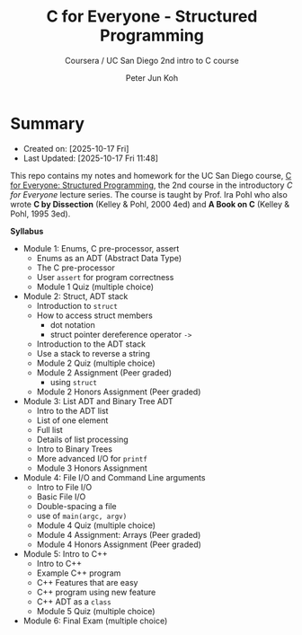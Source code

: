 #+TITLE: C for Everyone - Structured Programming
#+SUBTITLE: Coursera / UC San Diego 2nd intro to C course 
#+AUTHOR: Peter Jun Koh
#+EMAIL: gopeterjun@naver.com
#+DESCRIPTION: homework and notes for online course
#+KEYWORDS: C, ADT, struct, type
#+LANGUAGE: en

* Summary

- Created on: [2025-10-17 Fri]
- Last Updated: [2025-10-17 Fri 11:48]

This repo contains my notes and homework for the UC San Diego course, [[https://www.coursera.org/learn/c-structured-programming/home/welcome][C for
Everyone: Structured Programming]], the 2nd course in the introductory /C for
Everyone/ lecture series. The course is taught by Prof. Ira Pohl who also
wrote *C by Dissection* (Kelley & Pohl, 2000 4ed) and *A Book on C* (Kelley
& Pohl, 1995 3ed).

*Syllabus*

- Module 1: Enums, C pre-processor, assert
  - Enums as an ADT (Abstract Data Type)
  - The C pre-processor
  - User =assert= for program correctness
  - Module 1 Quiz (multiple choice)
- Module 2: Struct, ADT stack
  - Introduction to =struct=
  - How to access struct members
    - dot notation
    - struct pointer dereference operator =->=
  - Introduction to the ADT stack
  - Use a stack to reverse a string
  - Module 2 Quiz (multiple choice)
  - Module 2 Assignment (Peer graded)
    - using =struct=
  - Module 2 Honors Assignment (Peer graded)
- Module 3: List ADT and Binary Tree ADT
  - Intro to the ADT list
  - List of one element
  - Full list
  - Details of list processing
  - Intro to Binary Trees
  - More advanced I/O for =printf=
  - Module 3 Honors Assignment
- Module 4: File I/O and Command Line arguments
  - Intro to File I/O
  - Basic File I/O
  - Double-spacing a file
  - use of =main(argc, argv)=
  - Module 4 Quiz (multiple choice)
  - Module 4 Assignment: Arrays (Peer graded)
  - Module 4 Honors Assignment (Peer graded)
- Module 5: Intro to C++
  - Intro to C++
  - Example C++ program
  - C++ Features that are easy
  - C++ program using new feature
  - C++ ADT as a =class=
  - Module 5 Quiz (multiple choice)
- Module 6: Final Exam (multiple choice)
